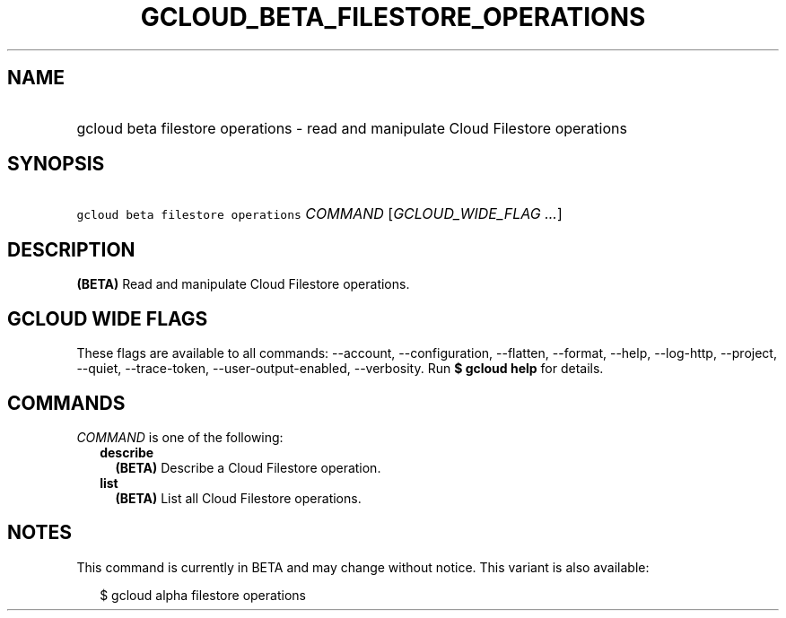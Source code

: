 
.TH "GCLOUD_BETA_FILESTORE_OPERATIONS" 1



.SH "NAME"
.HP
gcloud beta filestore operations \- read and manipulate Cloud Filestore operations



.SH "SYNOPSIS"
.HP
\f5gcloud beta filestore operations\fR \fICOMMAND\fR [\fIGCLOUD_WIDE_FLAG\ ...\fR]



.SH "DESCRIPTION"

\fB(BETA)\fR Read and manipulate Cloud Filestore operations.



.SH "GCLOUD WIDE FLAGS"

These flags are available to all commands: \-\-account, \-\-configuration,
\-\-flatten, \-\-format, \-\-help, \-\-log\-http, \-\-project, \-\-quiet,
\-\-trace\-token, \-\-user\-output\-enabled, \-\-verbosity. Run \fB$ gcloud
help\fR for details.



.SH "COMMANDS"

\f5\fICOMMAND\fR\fR is one of the following:

.RS 2m
.TP 2m
\fBdescribe\fR
\fB(BETA)\fR Describe a Cloud Filestore operation.

.TP 2m
\fBlist\fR
\fB(BETA)\fR List all Cloud Filestore operations.


.RE
.sp

.SH "NOTES"

This command is currently in BETA and may change without notice. This variant is
also available:

.RS 2m
$ gcloud alpha filestore operations
.RE

